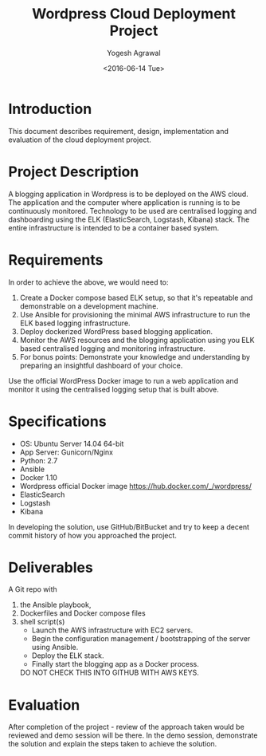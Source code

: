 #+Title: Wordpress Cloud Deployment Project
#+Author: Yogesh Agrawal
#+Email: yogeshiiith@gmail.com
#+Date: <2016-06-14 Tue>
#+Time: 20:00

* Introduction
  This document describes requirement, design, implementation and
  evaluation of the cloud deployment project.

* Project Description
  A blogging application in Wordpress is to be deployed on the AWS
  cloud. The application and the computer where application is running
  is to be continuously monitored. Technology to be used are
  centralised logging and dashboarding using the ELK (ElasticSearch,
  Logstash, Kibana) stack. The entire infrastructure is intended to be
  a container based system.  

* Requirements
  In order to achieve the above, we would need to:

  1. Create a Docker compose based ELK setup, so that it's repeatable
     and demonstrable on a development machine.
  2. Use Ansible for provisioning the minimal AWS infrastructure to
     run the ELK based logging infrastructure.
  3. Deploy dockerized WordPress based blogging application.
  4. Monitor the AWS resources and the blogging application using you
     ELK based centralised logging and monitoring infrastructure.
  5. For bonus points: Demonstrate your knowledge and understanding by
     preparing an insightful dashboard of your choice.

  Use the official WordPress Docker image to run a web application and
  monitor it using the centralised logging setup that is built above.

* Specifications
  - OS: Ubuntu Server 14.04 64-bit
  - App Server: Gunicorn/Nginx
  - Python: 2.7
  - Ansible
  - Docker 1.10
  - Wordpress official Docker image
    https://hub.docker.com/_/wordpress/
  - ElasticSearch
  - Logstash
  - Kibana

  In developing the solution, use GitHub/BitBucket and try to keep a
  decent commit history of how you approached the project.

* Deliverables
  A Git repo with
  1. the Ansible playbook,
  2. Dockerfiles and Docker compose files
  3. shell script(s)
     - Launch the AWS infrastructure with EC2 servers.
     - Begin the configuration management / bootstrapping of the
       server using Ansible.
     - Deploy the ELK stack.
     - Finally start the blogging app as a Docker process.
   DO NOT CHECK THIS INTO GITHUB WITH AWS KEYS.

* Evaluation
  After completion of the project - review of the approach taken would
  be reviewed and demo session will be there. In the demo session,
  demonstrate the solution and explain the steps taken to achieve the
  solution.
